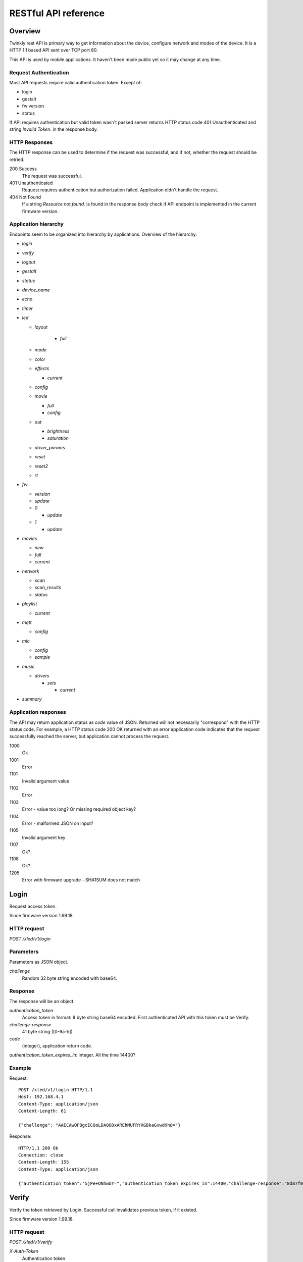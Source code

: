 RESTful API reference
=====================

Overview
--------

Twinkly rest API is primary way to get information about the device, configure network and modes of the device. It is a HTTP 1.1 based API sent over TCP port 80.

This API is used by mobile applications. It haven't been made public yet so it may change at any time.

Request Authentication
``````````````````````

Most API requests require valid authentication token. Except of:

* login
* gestalt
* fw version
* status

If API requires authentication but valid token wasn't passed server returns HTTP status code 401 Unauthenticated and string `Invalid Token.` in the response body.

HTTP Responses
``````````````

The HTTP response can be used to determine if the request was successful, and if not, whether the request should be retried.

200 Success
	The request was successful.

401 Unauthenticated
	Request requires authentication but authorization failed. Application didn't handle the request.

404 Not Found
	If a string `Resource not found.` is found in the response body check if API endpoint is implemented in the current firmware version.

Application hierarchy
`````````````````````

Endpoints seem to be organized into hierarchy by applications. Overview of the hierarchy:

* `login`
* `verify`
* `logout`
* `gestalt`
* `status`
* `device_name`
* `echo`
* `timer`
* `led`

  * `layout`

	* `full`

  * `mode`
  * `color`
  * `effects`

    * `current`

  * `config`
  * `movie`

    * `full`
    * `config`

  * `out`

    * `brightness`
    * `saturation`

  * `driver_params`
  * `reset`
  * `reset2`
  * `rt`

* `fw`

  * `version`
  * `update`
  * `0`

    * `update`

  * `1`

    * `update`

* `movies`

  * `new`
  * `full`
  * `current`

* `network`

  * `scan`
  * `scan_results`
  * `status`

* `playlist`

  * `current`

* `mqtt`

  * `config`

* `mic`

  * `config`
  * `sample`

* `music`

  * `drivers`

    * `sets`

      * `current`

* `summary`

Application responses
`````````````````````

The API may return application status as `code` value of JSON. Returned will not necessarily "correspond" with the HTTP status code. For example, a HTTP status code 200 OK returned with an error application code indicates that the request successfully reached the server, but application cannot process the request.

1000
	Ok

1001
	Error

1101
	Invalid argument value

1102
	Error

1103
	Error - value too long? Or missing required object key?

1104
	Error - malformed JSON on input?

1105
	Invalid argument key

1107
	Ok?

1108
	Ok?

1205
	Error with firmware upgrade - SHA1SUM does not match

Login
-----

Request access token.

Since firmware version 1.99.18.

HTTP request
````````````

`POST /xled/v1/login`

Parameters
``````````

Parameters as JSON object.

`challenge`
	Random 32 byte string encoded with base64.

Response
````````

The response will be an object.

`authentication_token`
	Access token in format: 8 byte string base64 encoded. First authenticated API with this token must be Verify.

`challenge-response`
	41 byte string ([0-9a-h])

`code`
	(integer), application return code.

`authentication_token_expires_in`: integer. All the time 14400?

Example
```````

Request::

	POST /xled/v1/login HTTP/1.1
	Host: 192.168.4.1
	Content-Type: application/json
	Content-Length: 61

	{"challenge": "AAECAwQFBgcICQoLDA0ODxAREhMUFRYXGBkaGxwdHh8="}

Response::

	HTTP/1.1 200 Ok
	Connection: close
	Content-Length: 155
	Content-Type: application/json

	{"authentication_token":"5jPe+ONhwUY=","authentication_token_expires_in":14400,"challenge-response":"8d87f080947e343180da3f411df3997e3e9ae0cc","code":1000}

Verify
------

Verify the token retrieved by Login. Successful call invalidates previous token, if it existed.

Since firmware version 1.99.18.

HTTP request
````````````

`POST /xled/v1/verify`

`X-Auth-Token`
	Authentication token

Parameters
``````````

Parameters as JSON object.

`challenge-response`
	(optional) value returned by login request.

Response
````````

The response will be an object.

`code`
	(integer), application return code.

Example
```````

Request::

	POST /xled/v1/verify HTTP/1.1
	Host: 192.168.4.1
	Content-Type: application/json
	X-Auth-Token: 5jPe+ONhwUY=
	Content-Length: 66

	{"challenge-response": "8d87f080947e343180da3f411df3997e3e9ae0cc"}

Response::

	HTTP/1.1 200 Ok
	Connection: close
	Content-Length: 13
	Content-Type: application/json

	{"code":1000}

Logout
------

Probably invalidate access token. Doesn't work.

Since firmware version 1.99.18.

HTTP request
````````````

`POST /xled/v1/logout`

`X-Auth-Token`
	Authentication token

Response
````````

The response will be an object.

`code`
	(integer), application return code.

Example
```````

Request::

	POST /xled/v1/logout HTTP/1.1
	Host: 192.168.4.1
	Content-Type: application/json
	X-Auth-Token: 5jPe+ONhwUY=
	Content-Length: 2

	{}

Response::

	HTTP/1.1 200 Ok
	Connection: close
	Content-Length: 13
	Content-Type: application/json

	{"code":1000}

Device details
--------------

Gets information detailed information about the device.

Since firmware version 1.99.18.

HTTP request
````````````

`GET /xled/v1/gestalt`

Response
````````

The response will be an object.

For firmware family "D":

`product_name`
	(string) `Twinkly`

`product_version`
	(numeric string), e.g. "2"

`hardware_version`
	(numeric string), e.g. "6"

`bytes_per_led`
	(number), 4

`flash_size`
	(number), e.g. 16

`led_type`
	(number), e.g. 6

`led_version`
	(string) "1"

`product_code`
	(string), e.g. "TW105SEUP06"

`device_name`
	(string), name of the device - see section Device Name in Protocol details.

`rssi`
	(number), Received signal strength indication. Since firmware version: 2.1.0.

`uptime`
	(string) number as a string. Seconds since start. E.g. "60"

`hw_id`
	(string), see section Hardware ID in Protocol details.

`mac`
	(string) MAC address as six groups of two hexadecimal digits separated by colons (:).

`uuid`
	(string) UUID of the device. Since firmware version: 2.0.8. Device in family "D" has value 00000000-0000-0000-0000-000000000000.

`max_supported_led`
	(number), e.g. firmware family "D": 180 in firmware version 1.99.20, 224 in 1.99.24, 228 in 1.99.30, 255 in 2.0.0 and newer.

`base_leds_number`
	(number), e.g. 105

`number_of_led`
	(number), e.g. 105

`led_profile`
	(string) "RGB"

`frame_rate`
	(number), 25

`movie_capacity`
	(number), e.g. 719

`copyright`
	(string) "LEDWORKS 2017"

`code`
	(integer), application return code.

For firmware family "F" since firmware version 2.2.1:

`fw_family`
	(string) "F",

`product_name`
	(string) `Twinkly`

`hardware_version`
	(numeric string), "100"

`bytes_per_led`
	(number), 3

`flash_size`
	(number), 64

`led_type`
	(number), 14

`product_code`
	(string), e.g. "TWS250STP"

`device_name`
	(string), name of the device - see section Device Name in Protocol details.

`uptime`
	(string) number as a string. Miliseconds since start. E.g. "60000"

`hw_id`
	(string), see section Hardware ID in Protocol details.

`mac`
	(string) MAC address as six groups of two hexadecimal digits separated by colons (:). Address of a device in access point mode.

`uuid`
	(string) UUID of the device

`max_supported_led`
	(number), e.g. 510, since firmware version 2.4.14: 1020, since 2.4.22: 1200

`number_of_led`
	(number), e.g. 250

`led_profile`
	(string) "RGB"

`frame_rate`
	(number), e.g. 30.3, since firmware version 2.4.14: 17.86, since 2.4.16: 23.81, since 2.4.22: 25, since 2.4.30: 25.64, since 2.5.6: 24.

`measured_frame_rate`
	(number), e.g. 23.26. Since firmware version 2.5.6.

`movie_capacity`
	(number), e.g. 1984, since firmware version 2.4.14: 992

`copyright`
	(string) "LEDWORKS 2018"

`code`
	(integer), application return code.

For firmware family "G" since firmware version 2.4.21:

`fw_family`
	(string) "G",

`product_name`
	(string) `Twinkly`

`hardware_version`
	(numeric string), "100"

`flash_size`
	(number), 64

`led_type`
	(number), 12

`product_code`
	(string), e.g. "TWW210SPP" or "TWI190SPP"

`device_name`
	(string), name of the device - see section Device Name in Protocol details.

`uptime`
	(string) number as a string. Miliseconds since start. E.g. "60000"

`hw_id`
	(string), see section Hardware ID in Protocol details.

`mac`
	(string) MAC address as six groups of two hexadecimal digits separated by colons (:). Address of a device in access point mode.

`uuid`
	(string) UUID of the device

`max_supported_led`
	(number), e.g. 1200

`number_of_led`
	(number), e.g. 190 or 210

`led_profile`
	(string) "RGBW"

`frame_rate`
	(number), e.g. 28.57. Since firmware version 2.5.6: 24

`measured_frame_rate`
	(number), e.g. 27.78. Since firmware version 2.5.6.

`movie_capacity`
	(number), e.g. 992

`copyright`
	(string) "LEDWORKS 2018"

`wire_type`
	(integer), e.g. 1 or 4

`code`
	(integer), application return code.

Example
```````

Request::

	GET /xled/v1/gestalt HTTP/1.1
	Host: 192.168.4.1

Response from firmware family "D"::

	HTTP/1.1 200 Ok
	Connection: close
	Content-Length: 406
	Content-Type: application/json

	{"product_name":"Twinkly","product_version":"2","hardware_version":"6","flash_size":16,"led_type":6,"led_version":"1","product_code":"TW105SEUP06","device_name":"Twinkly_33AAFF","uptime":"60","hw_id":"0033aaff","mac":"5c:cf:7f:33:aa:ff","max_supported_led":224,"base_leds_number":105,"number_of_led":105,"led_profile":"RGB","frame_rate":25,"movie_capacity":719,"copyright":"LEDWORKS 2017","code":1000}

Response from firmware family "G"::

	HTTP/1.1 200 OK
	Server: esp-httpd/0.5
	Transfer-Encoding: chunked
	Content-Type: application/json

	{"product_name":"Twinkly","hardware_version":"100","bytes_per_led":4,"hw_id":"1cc190","flash_size":64,"led_type":12,"product_code":"TWI190SPP","fw_family":"G","device_name":"Twinkly_1CC190","uptime":"8107194","mac":"98:f4:ab:1c:c1:90","uuid":"E103C5A3-3398-4B77-AE1A-9D8998A5EB62","max_supported_led":1200,"number_of_led":190,"led_profile":"RGBW","frame_rate":28.57,"movie_capacity":992,"wire_type":4,"copyright":"LEDWORKS 2018","code":1000}

Get device name
---------------

Gets device name

Since firmware version 1.99.18.

HTTP request
````````````

`GET /xled/v1/device_name`

`X-Auth-Token`
	Authentication token

Response
````````

The response will be an object.

`name`
	(string) Device name.

`code`
	(integer), application return code.

Example
```````

Request::

	GET /xled/v1/device_name HTTP/1.1
	Host: 192.168.4.1
	X-Auth-Token: 5jPe+ONhwUY=

Response::

	HTTP/1.1 200 Ok
	Connection: close
	Content-Length: 37
	Content-Type: application/json

	{"name":"Twinkly_33AAFF","code":1000}

Set device name
---------------

Sets device name

Since firmware version 1.99.18.

HTTP request
````````````

`POST /xled/v1/device_name`

`X-Auth-Token`
	Authentication token

Parameters
``````````

Parameters as JSON object.

`name`
	(string) Desired device name. At most 32 characters.

Response
````````

The response will be an object.

`code`
	(integer), application return code. `1103` if too long.

Example
```````

Request::

	POST /xled/v1/device_name HTTP/1.1
	Host: 192.168.4.1
	Content-Type: application/json
	X-Auth-Token: 5jPe+ONhwUY=
	Content-Length: 26

	{"name": "Twinkly_33AAFF"}

Response::

	HTTP/1.1 200 Ok
	Connection: close
	Content-Length: 37
	Content-Type: application/json

	{"name":"Twinkly_33AAFF","code":1000}

Echo
----

Responds with requested message.

Since firmware version 1.99.18.

HTTP request
````````````

`POST /xled/v1/echo`

`X-Auth-Token`
	Authentication token

Parameters
``````````

Parameters must be an JSON object. There doesn't seem to be any requirement on a structure.

Response
````````

The response will be an object.

`code`
	(integer), application return code. Returns 1001 on error.

`json`
	(object), contents is the same as the request.

Example
```````

Request::

	POST /xled/v1/echo HTTP/1.1
	Host: 192.168.4.1
	Content-Type: application/json
	X-Auth-Token: 5jPe+ONhwUY=
	Content-Length: 23

	{"message": "Hello!"}}

Response::

	HTTP/1.1 200 Ok
	Connection: close
	Content-Length: 44
	Content-Type: application/json

	{"json":{"message":"Hello!"},"code":1000}

Get timer
---------

Gets time when lights should be turned on and time to turn them off.

Since firmware version 1.99.18.

HTTP request
````````````

`GET /xled/v1/timer`

`X-Auth-Token`
	Authentication token

Response
````````

The response will be an object.

`time_now`
	(integer) current time in seconds after midnight

`time_on`
	(number) time when to turn lights on in seconds after midnight. -1 if not set

`time_off`
	(number) time when to turn lights off in seconds after midnight. -1 if not set

`code`
	(integer), application return code. Since firmware family "D" version: 2.3.8 and family "F" version: 2.5.6.

Example
```````

Request::

	GET /xled/v1/timer HTTP/1.1
	Host: 192.168.4.1
	X-Auth-Token: 5jPe+ONhwUY=

Response::

	HTTP/1.1 200 Ok
	Connection: close
	Content-Length: 45
	Content-Type: application/json

	{"time_now":17083,"time_on":-1,"time_off":-1}

Set timer
---------

Sets time when lights should be turned on and time to turn them off.

Since firmware version 1.99.18.

HTTP request
````````````

`POST /xled/v1/timer`

`X-Auth-Token`
	Authentication token

Parameters
``````````

Parameters as JSON object.

`time_now`
	(integer) current time in seconds after midnight

`time_on`
	(number) time when to turn lights on in seconds after midnight. -1 if not set

`time_off`
	(number) time when to turn lights off in seconds after midnight. -1 if not set

Example
```````

Request to set current time to 2:00 AM, turn on lights at 1:00 AM and turn off at 4:00 AM::

	POST /xled/v1/timer HTTP/1.1
	Host: 192.168.4.1
	Content-Type: application/json
	X-Auth-Token: 5jPe+ONhwUY=
	Content-Length: 51

	{"time_now": 120, "time_on": 60, "time_off": 240}

Response::

	HTTP/1.1 200 Ok
	Connection: close
	Content-Length: 13
	Content-Type: application/json

	{"code":1000}

Get layout
----------

Since firmware version 1.99.18.

HTTP request
````````````

`GET /xled/v1/led/layout/full`

`X-Auth-Token`
	Authentication token

Response
````````

Parameters as JSON object.

`aspectXY`
	(integer), e.g. 0

`aspectXZ`
	(integer), e.g. 0

`coordinates`
	(array)

`source`
	(string enum)

`synthesized`
	(bool), e.g. false

`uuid`
	(string), e.g. "00000000-0000-0000-0000-000000000000"

Where each item of `coordinates` is an object:

`x`
	(number)

`y`
	(number)

`z`
	(number)

`source` is one of:

* "linear"
* "2d"
* "3d"

Upload layout
-------------

Since firmware version 1.99.18.

HTTP request
````````````

`POST /xled/v1/led/layout/full`

`X-Auth-Token`
	Authentication token

Parameters
``````````

Parameters as JSON object.

`aspectXY`
	(integer), e.g. 0

`aspectXZ`
	(integer), e.g. 0

`coordinates`
	(array)

`source`
	(string enum)

`synthesized`
	(bool), e.g. false

Where each item of `coordinates` is an object:

`x`
	(number)

`y`
	(number)

`z`
	(number)

`source` is one of:

* "linear"
* "2d"
* "3d"

Response
````````

The response will be an object.

`code`
	(integer), application return code.

`parsed_coordinates`
	(integer)

Get LED operation mode
-------------------------

Gets current LED operation mode.

Since firmware version 1.99.18.

HTTP request
````````````

`GET /xled/v1/led/mode`

`X-Auth-Token`
	Authentication token

Response
````````

The response will be an object.

`code`
	(integer), application return code.

`mode`
	(string) mode of operation.

`shop_mode`
	(integer), by default 0. Since firmware version 2.4.21.

Mode can be one of:

* `off` - lights are turned off
* `color` - lights show a static color
* `demo` - demo mode, cycles through pre-defined effects
* `effect` - plays a predefined effect
* `movie` - plays an uploaded movie
* `playlist` - cycles through playlist of uploaded movies
* `rt` - receive effect in real time

Example
```````

Request::

	GET /xled/v1/led/mode HTTP/1.1
	Host: 192.168.4.1
	X-Auth-Token: 5jPe+ONhwUY=

Response::

	HTTP/1.1 200 OK
	Connection: close
	Content-Length: 28
	Content-Type: application/json

	{"mode":"movie","code":1000}

Set LED operation mode
----------------------

Changes LED operation mode.

Since firmware version 1.99.18.

HTTP request
````````````

`POST /xled/v1/led/mode`

`X-Auth-Token`
	Authentication token

Parameters
``````````

Parameters as JSON object.

`mode`
	(string) mode of operation. See LED operating modes in Protocol details.

`effect_id`
	(int), id of effect, e.g. 0. Set together with `mode: effect`.

Response
````````

The response will be an object.

`code`
	(integer), application return code.

Example
```````

Request::

	POST /xled/v1/led/mode HTTP/1.1
	Host: 192.168.4.1
	Content-Type: application/json
	X-Auth-Token: 5jPe+ONhwUY=
	Content-Length: 15

	{"mode":"demo"}

Response::

	HTTP/1.1 200 Ok
	Connection: close
	Content-Length: 13
	Content-Type: application/json

	{"code":1000}

Get LED color
-------------

Gets the color shown when in color mode.

Since firmware version 2.7.1

HTTP request
````````````

`GET /xled/v1/led/color`

`X-Auth-Token`
	Authentication token

Response
````````

The response will be an object.

`hue`
	(integer), hue component of HSV, in range 0..359

`saturation`
	(integer), saturation component of HSV, in range 0..255

`value`
	(integer), value component of HSV, in range 0..255

`red`
	(integer), red component of RGB, in range 0..255

`green`
	(integer), green component of RGB, in range 0..255

`blue`
	(integer), blue component of RGB, in range 0..255

`code`
	(integer), application return code.

Example
```````
Request::

	GET /xled/v1/led/color HTTP/1.1
	Host: 192.168.4.1
	Content-Type: application/json
	X-Auth-Token: 5jPe+ONhwUY=

Response::

	HTTP/1.1 200 Ok
	Connection: close
	Content-Length: 84
	Content-Type: application/json

	{"hue":56,"saturation":105,"value":255,"red":255,"green":248,"blue":150,"code":1000}

Set LED color
-------------

Sets the color shown when in color mode.

Since firmware version 2.7.1

HTTP request
````````````

`POST /xled/v1/led/color`

`X-Auth-Token`
	Authentication token

Parameters
``````````

Parameters as JSON object.

Either the three HSV components:

`hue`
	(integer), hue component of HSV, in range 0..359

`saturation`
	(integer), saturation component of HSV, in range 0..255

`value`
	(integer), value component of HSV, in range 0..255

Or the three RGB components:

`red`
	(integer), red component of RGB, in range 0..255

`green`
	(integer), green component of RGB, in range 0..255

`blue`
	(integer), blue component of RGB, in range 0..255

Response
````````

The response will be an object.

`code`
	(integer), application return code.

Example
```````

Request::

	POST /xled/v1/led/color HTTP/1.1
	Host: 192.168.4.1
	Content-Type: application/json
	X-Auth-Token: 5jPe+ONhwUY=
	Content-Length: 40

	{"hue":300,"saturation":255,"value":255}

Response::

	HTTP/1.1 200 Ok
	Connection: close
	Content-Length: 13
	Content-Type: application/json

	{"code":1000}

Get LED effects
---------------

Retrieve the identities of all available predefined effects.

Since firmware version 1.99.18.

HTTP request
````````````

`GET /xled/v1/led/effects`

`X-Auth-Token`
	Authentication token

Response
````````

The response will be an object.

`code`
	(integer), application return code.

`effects_number`
	(integer), e.g. 5 until firmware version 2.4.30 and 15 since firmware version 2.5.6.

`unique_ids`
	(array), since firmware version 2.5.6.

Item of `unique_ids` array is a UUID string. Default values are "00000000-0000-0000-0000-000000000001" up until "00000000-0000-0000-0000-00000000000F".

Example
```````
Request::

	GET /xled/v1/led/effects HTTP/1.1
	Host: 192.168.4.1
	Content-Type: application/json
	X-Auth-Token: 5jPe+ONhwUY=

Response::

	HTTP/1.1 200 Ok
	Connection: close
	Content-Length: 32
	Content-Type: application/json

	{"effects_number":5,"code":1000}

Get current LED effect
----------------------

Gets the id of the effect shown when in effect mode.

Since firmware version 1.99.18.

HTTP request
````````````

`GET /xled/v1/led/effects/current`

`X-Auth-Token`
	Authentication token

Response
````````

The response will be an object.

`code`
	(integer), application return code.

`unique_id`
	(string), UUID. Since firmware version 2.5.6.

`effect_id`
	(integer), e.g. 0

Example
```````
Request::

	GET /xled/v1/led/effects/current HTTP/1.1
	Host: 192.168.4.1
	Content-Type: application/json
	X-Auth-Token: 5jPe+ONhwUY=

Response::

	HTTP/1.1 200 Ok
	Connection: close
	Content-Length: 27
	Content-Type: application/json

	{"effect_id":0,"code":1000}

Set current LED effect
----------------------

Sets which effect to show when in effect mode.

Since firmware version 1.99.18.

HTTP request
````````````

`POST /xled/v1/led/effects/current`

`X-Auth-Token`
	Authentication token

Parameters
``````````

Parameters as JSON object.

`effect_id`
	(int), id of effect, e.g. 0.

Response
````````

The response will be an object.

`code`
	(integer), application return code.

Example
```````

Request::

	POST /xled/v1/led/effects/current HTTP/1.1
	Host: 192.168.4.1
	Content-Type: application/json
	X-Auth-Token: 5jPe+ONhwUY=
	Content-Length: 15

	{"effect_id":0}

Response::

	HTTP/1.1 200 Ok
	Connection: close
	Content-Length: 13
	Content-Type: application/json

	{"code":1000}

Get LED config
--------------

Since firmware version 1.99.18.

HTTP request
````````````

`GET /xled/v1/led/config`

`X-Auth-Token`
	Authentication token

Response
````````

The response will be an object.

`strings`
	Array of objects

`code`
	(integer), application return code. Since firmware version: 1.99.20.

Item of strings array is object:

`first_led_id`
	(integer), e.g. 0

`length`
	(integer), e.g. 105

Example
```````

Request::

	GET /xled/v1/led/config HTTP/1.1
	Host: 192.168.4.1
	X-Auth-Token: 5jPe+ONhwUY=

Response from firmware family "D"::

	HTTP/1.1 200 Ok
	Connection: close
	Content-Length: 57
	Content-Type: application/json

	{"strings":[{"first_led_id":0,"length":105}],"code":1000}

Response from Icicle firmware family "G"::

	HTTP/1.1 200 OK
	Server: esp-httpd/0.5
	Transfer-Encoding: chunked
	Content-Type: application/json

	{"strings":[{"first_led_id":0,"length":95},{"first_led_id":95,"length":95}],"code":1000}

Set LED config
--------------

Since firmware version 1.99.18.

HTTP request
````````````

`POST /xled/v1/led/config`

`X-Auth-Token`
	Authentication token

Parameters
``````````

Parameters as JSON object.

`strings`
	Array of objects

Item of strings array is object:

`first_led_id`
	(integer), e.g. 0

`length`
	(integer), e.g. 105

Response
````````

The response will be an object.

`code`
	(integer), application return code.

Example
```````

Request::

	POST /xled/v1/led/config HTTP/1.1
	Host: 192.168.4.1
	X-Auth-Token: 5jPe+ONhwUY=
	Content-Type: application/json
	Content-Length: 45

	{"strings":[{"first_led_id":0,"length":100}]}

Response::

	HTTP/1.1 200 Ok
	Connection: close
	Content-Length: 13
	Content-Type: application/json

	{"code":1000}

Upload full movie
-----------------

Effect is sent in body of the request. If mode is `movie` it starts playing this effect.

Since firmware version 1.99.18.

HTTP request
````````````

`POST /xled/v1/led/movie/full`

`X-Auth-Token`
	Authentication token

`Content-Type`
	"application/octet-stream"

Response
````````

The response will be an object.

`code`
	(integer), application return code.

`frames_number`
	(integer) number of received frames

Get LED movie config
--------------------

Since firmware version 1.99.18.

HTTP request
````````````

`GET /xled/v1/led/movie/config`

`X-Auth-Token`
	Authentication token

Response
````````

The response will be an object.

`frame_delay`
	(integer)

`leds_number`
	(integer) seems to be total number of LEDs to use

`loop_type`
	(integer), e.g. 0

`frames_number`
	(integer)

`sync`
	(object)

`mic`
	(object), since firmware family "G" version 2.4.21 until 2.4.30 and firmware family "F" version 2.4.14 until 2.4.30.

`code`
	(integer), application return code.

Contents of object `sync`:

`mode`
	(string)

`slave_id`
	(string), e.g. "". Defined if mode is "slave". Since firmware version 2.5.6 not present if empty

`master_id`
	(string), e.g. "". Defined if mode is "slave" or "master". Since firmware version 2.5.6 not present if empty

`compat_mode`
	(number), default 0. Since firmware version 2.5.6.

Contents of object `mic`:

`filters`
	array of objects

`brightness_depth`
	(integer)

`hue_depth`
	(integer)

`value_depth`
	(integer)

`saturation_depth`
	(integer)

Contents of `mode` is one of:

* "none"
* "master"
* "slave"

Contents of `compat_mode` is one of:

* 0
* 1 - maybe if joined with older version, e.g. gen I device?

Example
```````

Request::

	GET /xled/v1/led/movie/config HTTP/1.1
	Host: 192.168.4.1
	X-Auth-Token: 5jPe+ONhwUY=

Response from firmware family "D"::

	HTTP/1.1 200 Ok
	Connection: close
	Content-Length: 134
	Content-Type: application/json

	{"frame_delay":40,"leds_number":105,"loop_type":0,"frames_number":325,"sync":{"mode":"none","slave_id":"","master_id":""},"code":1000}

Response from firmware family "G"::

	HTTP/1.1 200 OK
	Server: esp-httpd/0.5
	Transfer-Encoding: chunked
	Content-Type: application/json

	{"frame_delay":0,"leds_number":0,"loop_type":0,"frames_number":0,"sync":{"mode":"none","slave_id":"","master_id":""},"mic":{"filters":[],"brightness_depth":0,"hue_depth":0,"value_depth":0,"saturation_depth":0},"code":1000}

Set LED movie config
--------------------

Since firmware version 1.99.18.

HTTP request
````````````

`POST /xled/v1/led/movie/config`

`X-Auth-Token`
	Authentication token

Parameters
``````````

Parameters as JSON object.

`frame_delay`
	(integer) the delay in milliseconds between two consecutive frames. For *n* fps, this is *1000 / n*.

`leds_number`
	(integer) seems to be total number of LEDs to use

`frames_number`
	(integer)

Response
````````

The response will be an object.

`code`
	(integer), application return code.

Get brightness
--------------

Gets the current brightness level.

* For devices with firmware family "D" since version 2.3.5.
* For devices with firmware family "F" since 2.4.2.
* For devices with firmware family "G" since version 2.4.21.

HTTP request
````````````

`GET /xled/v1/led/out/brightness`

`X-Auth-Token`
	Authentication token

Response
````````

The response will be an object.

`code`
	(integer), application return code.

`mode`
	(string) one of "enabled" or "disabled".

`value`
	(integer) brightness level in range of 0..100

Mode string displays if the dimming is applied. The led shines at full
brightness regardless of what value is set if the `mode` is `disabled`.
Brightness level value represents percent so 0 is dark and 100 is maximum
brightness.

Example
```````

Request::

	GET /xled/v1/led/out/brightness HTTP/1.1
	Host: 192.168.4.1
	X-Auth-Token: 5jPe+ONhwUY=

Response::

	HTTP/1.1 200 Ok
	Connection: close
	Content-Length: 42
	Content-Type: application/json

	{"value":100,"mode":"enabled","code":1000}

Set brightness
--------------

Sets the brightness level.

* For devices with firmware family "D" since version 2.3.5.
* For devices with firmware family "F" since 2.4.2.
* For devices with firmware family "G" since version 2.4.21.

HTTP request
````````````

`POST /xled/v1/led/out/brightness`

`X-Auth-Token`
	Authentication token

Parameters
``````````

Parameters as JSON object.

`mode`
	(string) one of "enabled", "disabled"

`type`
	(string) either "A" for Absolute value or "R" for Relative value

`value`
	(signed integer) brightness level in range of 0..100 if type is "A", or change of level in range -100..100 if type is "R"

When `mode` is "disabled" no dimming is applied and the led works at full
brightness. It is not necessary to submit all the parameters, basically it
would work if only `value` or `mode` is supplied. `type` parameter can be
omitted ("A" is the default). The brightness level value is in percent
so 0 is dark and maximum meaningful value is 100. Greater values are possible
but don't seem to have any effect.

Response
````````

The response will be an object.

`code`
	(integer), application return code.

Example
```````

Set the brightness level to 10%:

Request::

	POST /xled/v1/led/out/brightness HTTP/1.1
	Host: 192.168.4.1
	X-Auth-Token: 5jPe+ONhwUY=
	Content-Type: application/json
	Content-Length: 41

	{"mode":"enabled","type":"A","value":100}

Response::

	HTTP/1.1 200 Ok
	Connection: close
	Content-Length: 13

	{"code":1000}

Get saturation
--------------

Gets the current saturation level.

* For devices with firmware family "D" since version 2.3.5.
* For devices with firmware family "F" since 2.4.2.
* For devices with firmware family "G" since version 2.4.21.

HTTP request
````````````

`GET /xled/v1/led/out/saturation`

`X-Auth-Token`
	Authentication token

Response
````````

The response will be an object.

`code`
	(integer), application return code.

`mode`
	(string) one of "enabled" or "disabled".

`value`
	(integer) saturation level in range of 0..100

Mode string displays if desaturation is applied. The led shines with full
color regardless of what value is set if the `mode` is `disabled`.
Saturation level value represents percent so 0 is completely black-and-white
and 100 is full color.

Example
```````

Request::

	GET /xled/v1/led/out/saturation HTTP/1.1
	Host: 192.168.4.1
	X-Auth-Token: 5jPe+ONhwUY=

Response::

	HTTP/1.1 200 Ok
	Connection: close
	Content-Length: 37
	Content-Type: application/json

	{"value":"100,"mode":"enabled","code":1000}

Set saturation
--------------

Sets the saturation level.

* For devices with firmware family "D" since version 2.3.5.
* For devices with firmware family "F" since 2.4.2.
* For devices with firmware family "G" since version 2.4.21.

HTTP request
````````````

`POST /xled/v1/led/out/saturation`

`X-Auth-Token`
	Authentication token

Parameters
``````````

Parameters as JSON object.

`mode`
	(string) one of "enabled", "disabled"

`type`
	(string) either "A" for Absolute value or "R" for Relative value

`value`
	(signed integer) saturation level in range of 0..100 if type is "A", or change of level in range -100..100 if type is "R"

When `mode` is "disabled" no desaturation is applied and the led works at full
color. It is not necessary to submit all the parameters, basically it
would work if only `value` or `mode` is supplied. `type` parameter can be
omitted ("A" is the default). The saturation level value is in percent
so 0 is completely black-and-white and maximum meaningful value is 100. Greater
values are possible but don't seem to have any effect.

Response
````````

The response will be an object.

`code`
	(integer), application return code.

Example
```````

Decrease the saturation level with 20%:

Request::

	POST /xled/v1/led/out/saturation HTTP/1.1
	Host: 192.168.4.1
	X-Auth-Token: 5jPe+ONhwUY=
	Content-Type: application/json
	Content-Length: 43

	{"mode":"enabled","type":"R","value":-20}

Response::

	HTTP/1.1 200 Ok
	Connection: close
	Content-Length: 13

	{"code":1000}

Set LED driver parameters
-------------------------

Since firmware version 1.99.18.

HTTP request
````````````

`POST /xled/v1/led/driver_params`

`X-Auth-Token`
	Authentication token

Parameters
``````````

Parameters as JSON object.

`t0h`
	(integer)

`t0l`
	(integer)

`t1h`
	(integer)

`t1l`
	(integer)

`tendh`
	(integer)

`tendl`
	(integer)

Response
````````

The response will be an object.

`code`
	(integer), application return code

Reset LED
---------

HTTP request
````````````

`GET /xled/v1/led/reset`

`X-Auth-Token`
	Authentication token

Response
````````

The response will be an object.

`code`
	(integer), application return code.

Reset2 LED
----------

Maybe reboot?

HTTP request
````````````

`GET /xled/v1/led/reset2`

`X-Auth-Token`
	Authentication token

Response
````````

The response will be an object.

`code`
	(integer), application return code.

Send Realtime Frame
-------------------

Used by application during lights mapping.

Frame without any header is sent in the request body.

HTTP request
````````````

`POST /xled/v1/led/rt/frame`

`X-Auth-Token`
	Authentication token

`Content-Type`
	"application/octet-stream"

Response
````````

The response will be an object.

`code`
	(integer), application return code.

Get firmware version
--------------------

Note: no authentication needed.

Since firmware version 1.99.18.

HTTP request
````````````

`GET /xled/v1/fw/version`

Response
````````

The response will be an object.

`code`
	(integer), application return code.

`version`
	(string)

Example
```````

Request::

	GET /xled/v1/fw/version HTTP/1.1
	Host: 192.168.4.1
	Accept: */*

Response::

	HTTP/1.1 200 Ok
	Connection: close
	Content-Length: 33
	Content-Type: application/json

	{"version":"1.99.24","code":1000}

Get Status
----------

Since firmware version 1.99.18.

HTTP request
````````````

`GET /xled/v1/status`

Response
````````

The response will be an object.

`code`
	(integer), application return code.

Example
```````

Request::

	GET /xled/v1/status HTTP/1.1
	Host: 192.168.4.1
	Content-Type: application/json

Response::

	HTTP/1.1 200 Ok
	Connection: close
	Content-Length: 13
	Content-Type: application/json

	{"code":1000}

Update firmware
---------------

Initiates firmware update.

Since firmware version 1.99.18.

HTTP request
````````````

`POST /xled/v1/fw/update`

`X-Auth-Token`
	Authentication token

Parameters
``````````

Parameters as JSON object.

`checksum`
	(object)

Checksum object parameters for generation I devices:

`stage0_sha1sum`
	(string) SHA1 digest of first stage

`stage1_sha1sum`
	(string) SHA1 digest of second stage

Checksum object parameters for generation II devices:

`stage0_sha1sum`
	(string) SHA1 digest of first stage

Response
````````

The response will be an object.

`code`
	(integer), application return code.

Example
```````

Request for generation I device::

	POST /xled/v1/fw/update HTTP/1.1
	X-Auth-Token: 5jPe+ONhwUY=
	Content-Type: application/json
	Content-Length: 134
	Host: 192.168.4.1

	{"checksum":{"stage0_sha1sum":"1c705292285a1a5b8558f7b39abd22c5550606b5","stage1_sha1sum":"ac691b8d4563dcdbb3f837bf3db2ebf56fe77fbe"}}

Response::

	HTTP/1.1 200 Ok
	Connection: close
	Content-Length: 13
	Content-Type: application/json

	{"code":1000}

Upload first stage of firmware
------------------------------

First stage of firmware is uploaded in body of the request.

Since firmware version 1.99.18.

HTTP request
````````````

`POST /xled/v1/fw/0/update`

`X-Auth-Token`
	Authentication token

`Content-Type`
	"application/octet-stream"

Response
````````

The response will be an object.

`code`
	(integer), application return code.

`sha1sum`
	SHA1 digest of uploaded firmware.

Upload second stage of firmware
-------------------------------

Second stage of firmware is uploaded in body of the request.

Since firmware version 1.99.18.

Used only for generation I devices.

HTTP request
````````````

`POST /xled/v1/fw/1/update`

`X-Auth-Token`
	Authentication token

`Content-Type`
	"application/octet-stream"

Response
````````

The response will be an object.

`code`
	(integer), application return code.

`sha1sum`
	SHA1 digest of uploaded firmware.

Get list of movies
------------------

Retrieve the identities and parameters of all uploaded movies.

Available since firmware version 2.5.6.

HTTP request
````````````

`GET /xled/v1/movies`

`X-Auth-Token`
	Authentication token

Response
````````

The response will be an object.

`code`
	(integer), application return code.

`movies`
	Array of objects

`available_frames`
	(integer), e.g. 992

`max_capacity`
	(integer), e.g. 992

Where each item of `movies` is an object.

`id`
	(integer), e.g. 0

`name`
	(string)

`unique_id`
	(string), UUID

`descriptor_type`
	(string), e.g "rgbw_raw" for firmware family "G" or "rgb_raw" for firmware family "F"

`leds_per_frame`
	(integer), e.g. 210

`frames_number`
	(integer), e.g. 4

`fps`
	(integer), e.g. 0

Example
```````

Request::

	GET /xled/v1/movies HTTP/1.1
	Host: 192.168.1.2
	X-Auth-Token: 5jPe+ONhwUY=

Response with empty list of movies::

	HTTP/1.1 200 OK
	Server: esp-httpd/0.5
	Transfer-Encoding: chunked
	Content-Type: application/json

	{"movies":[],"available_frames":992,"max_capacity":992,"code":1000}

Delete movies
-------------

Remove all uploaded movies.

Any existing playlist will be removed as well. This call only works if
the device is not in movie or playlist mode.

Available since firmware version 2.5.6.

HTTP request
````````````

`DELETE /xled/v1/movies`

`X-Auth-Token`
	Authentication token

Response
````````

The response will be an object.

`code`
	(integer), application return code.

Create new movie entry
----------------------

Available since firmware version 2.5.6.

HTTP request
````````````

`POST /xled/v1/movies/new`

`X-Auth-Token`
	Authentication token

Parameters
``````````

Parameters as JSON object.

`name`
	(string)

`unique_id`
	(string), UUID

`descriptor_type`
	(string), e.g "rgbw_raw",

`leds_per_frame`
	(integer), e.g. 210

`frames_number`
	(integer), e.g. 4

`fps`
	(integer), e.g. 0

Response
````````

The response will be an object.

`code`
	(integer), application return code.

Upload new movie to list of movies
----------------------------------

Available since firmware version 2.5.6.

Effect is received in body of the request. This call must be preceeded by a call to `movies/new`.

HTTP request
````````````

`POST /xled/v1/movies/full`

`X-Auth-Token`
	Authentication token

`Content-Type`
	"application/octet-stream"

Response
````````

The response will be an object.

`code`
	(integer), application return code.


Get current movie
-----------------

Gets the id of the movie shown when in movie mode.

Since firmware version 2.5.6.

HTTP request
````````````

`GET /xled/v1/led/movies/current`

`X-Auth-Token`
	Authentication token

Response
````````

The response will be an object.

`code`
	(integer), application return code.

`id`
	(integer), numeric id of movie, in range 0 .. 15

`unique_id`
	(string), UUID of movie.

`name`
	(string), name of movie.

Example
```````
Request::

	GET /xled/v1/led/movies/current HTTP/1.1
	Host: 192.168.4.1
	Content-Type: application/json
	X-Auth-Token: 5jPe+ONhwUY=

Response::

	HTTP/1.1 200 Ok
	Connection: close
	Content-Length: 81
	Content-Type: application/json

	{"id":0,"unique_id":"00000000-0000-0000-0000-800000000000","name":"","code":1000}

Set current movie
-----------------

Sets which movie to show when in movie mode.

Since firmware version 2.5.6.

HTTP request
````````````

`POST /xled/v1/led/movies/current`

`X-Auth-Token`
	Authentication token

Parameters
``````````

Parameters as JSON object.

`id`
	(int), id of movie, in range 0 .. 15.

Response
````````

The response will be an object.

`code`
	(integer), application return code.

Example
```````

Request::

	POST /xled/v1/led/movies/current HTTP/1.1
	Host: 192.168.4.1
	Content-Type: application/json
	X-Auth-Token: 5jPe+ONhwUY=
	Content-Length: 8

	{"id":0}

Response::

	HTTP/1.1 200 Ok
	Connection: close
	Content-Length: 13
	Content-Type: application/json

	{"code":1000}

Initiate WiFi network scan
--------------------------

Since firmware version 1.99.18.

HTTP request
````````````

`GET /xled/v1/network/scan`

`X-Auth-Token`
	Authentication token

Response
````````

The response will be an object.

`code`
	(integer), application return code.

Get results of WiFi network scan
--------------------------------

Since firmware version 1.99.18.

HTTP request
````````````

`GET /xled/v1/network/scan_results`

`X-Auth-Token`
	Authentication token

Response
````````

The response will be an object.

`code`
	(integer), application return code.

`networks`
	Array of objects

Item of networks array is object:

`ssid`
	(string)

`mac`
	(string)

`rssi`
	(number) negative number

`channel`
	(integer)

`enc`
	One of numbers 0 (Open), 1 (WEP), 2 (WPA-PSK), 3 (WPA2-PSK), 4 (WPA-PSK + WPA2-PSK), 5 (WPA2-EAP).

Response seems to correspond with `AT command CWLAP <https://github.com/espressif/ESP8266_AT/wiki/CWLAP>`_.

Get network status
------------------

Gets network mode operation.

Since firmware version 1.99.18.

HTTP request
````````````

`GET /xled/v1/network/status`

`X-Auth-Token`
	Authentication token

Response
````````
The response will be an object.

`mode`
	(enum) 1 or 2

`station`
	(object)

`ap`
	(object)

`code`
	(integer), application return code.

Contents of object `station` for firmware family "D":

`ssid`
	(string), SSID of a WiFi network to connect to

`ip`
	(string), IP address of the device

`gw`
	(string), IP address of the gateway

`mask`
	(string), subnet mask

`status`
	(integer), status of the network connection: 5 = connected, 255 = AP is used

Contents of object `station` for firmware family "G" since firmware version 2.4.21 and "F" since 2.2.1:

`ssid`
	(string), SSID of a WiFi network to connect to. If empty string is passed it defaults to prefix `ESP_` instead of `Twinkly_`.

`ip`
	(string), IP address of the device

`gw`
	(string), IP address of the gateway

`mask`
	(string), subnet mask

Contents of object `ap`:

`ssid`
	(string), SSID of the device

`channel`
	(integer), channel number

`ip`
	(string), IP address

`enc`
	(enum), 0 for no encryption, 2 for WPA1, 3 for WPA2, 4 for WPA1+WPA2

`ssid_hidden`
	(integer), default 0. Since firmware version 2.4.25.

`max_connection`
	(integer), default 4. Since firmware version 2.4.25.

`password_changed`
	(integer), either hidden or set to 1 if default password for AP was changed.

Example
```````

Request::

	GET /xled/v1/network/status HTTP/1.1
	Host: 192.168.1.2
	X-Auth-Token: 5jPe+ONhwUY=

Response::

	HTTP/1.1 200 Ok
	Connection: close
	Content-Length: 187
	Content-Type: application/json

	{"mode":1,"station":{"ssid":"home","ip":"192.168.1.2","gw":"192.168.1.1","mask":"255.255.255.0","status":5},"ap":{"ssid":"Twinkly_33AAFF","channel":11,"ip":"0.0.0.0","enc":0},"code":1000}

Set network status
------------------

Sets network mode operation.

Since firmware version 1.99.18.

HTTP request
````````````

`POST /xled/v1/network/status`

`X-Auth-Token`
	Authentication token

Parameters
``````````

Parameters as JSON object.

`mode`
	(enum), required: 1 or 2

`station`
	(object) optional, if mode set to 1 this parameter could provide additional details.

`ap`
	(object) optional, if mode set to 2 this parameter could provide additional details.

`station` object parameters:

`dhcp`
	(integer) 1

`ssid`
	(string) SSID of a WiFi network until firmare version 2.4.25

`encssid`
	(string) encrypted SSID of a WiFi network since firmare version 2.4.30.

`encpassword`
	(string) encrypted password.

`ap` object parameters:

`ssid`
	(string), required SSID of a WiFi network

`encpassword`
	(string), optional encrypted password.

`password`
	(string), optional plaintext password. Since firmware version 2.4.25 (?).

`enc`
	(enum), optional type of encryption. See above in Get network status. Defaults to 0 if not part of the request. If a request has `enc` value 1, get will return 0 as well.

`channel`
	(integer), optional

`ssid_hidden`
	(integer), optional, 0 to broadcast SSID, 1 to hide. Since firmware version 2.4.25.

`max_connection`
	(integer), optional, value from 1 to 4. Since firmware version 2.4.25.

Response
````````

The response will be an object.

`code`
	(integer), application return code.

Example
```````

Request to change network mode to client and connect to SSID "home" with password "Twinkly". Encoded with MAC address '5C:CF:7F:33:AA:FF'::

	POST /xled/v1/network/status HTTP/1.1
	Host: 192.168.4.1
	Content-Type: application/json
	X-Auth-Token: 5jPe+ONhwUY=
	Content-Length: 150

	{"mode":1,"station":{"ssid":"home","encpassword":"e4XXiiUhg4J1FnJEfUQ0BhIji2HGVk1NHU5vGCHfyclFdX6R8Nd9BSXVKS5nj2FXGU6SWv9CIzztfAvGgTGLUw==","dhcp":1}}

Request to change network mode to AP::

	POST /xled/v1/network/status HTTP/1.1
	Host: 192.168.1.100
	Content-Type: application/json
	X-Auth-Token: 5jPe+ONhwUY=
	Content-Length: 10

	{"mode":2}

Get MQTT configuration
----------------------

* For devices with firmware family "D" since version 2.0.22.
* For devices with firmware family "F" since version 2.4.2.
* For devices with firmware family "G" since version 2.4.21.

HTTP request
````````````

`GET /xled/v1/mqtt/config`

`X-Auth-Token`
	Authentication token

Response
````````

The response will be an object.

For firmware family "D":

`code`
	(integer), application return code.

`broker_host`
	(string), hostname of broker. By default `mqtt.twinkly.com`.

`broker_port`
	(integer), destination port of broker. By default "1883".

`client_id`
	(string), see section MQTT Client ID in Protocol details.

`encryption_key_set`
	(bool), by default "False"

`keep_alive_interval`
	(integer), by default "180".

`user`
	(string), by default "twinkly_noauth"

For firmware family "G" since firmware version 2.4.21 and "F" since 2.4.2:

`code`
	(integer), application return code.

`broker_host`
	(string), hostname of broker. By default `mqtt.twinkly.com`.

`broker_port`
	(integer), destination port of broker. By default "8883".

`client_id`
	(string), see section MQTT Client ID in Protocol details.

`keep_alive_interval`
	(integer), by default "60".

`user`
	(string), by default "twinkly32"

`password`
	(string), only in firmware family "F" since 2.4.2 until 2.4.14.

Example
```````

Request::

	GET /xled/v1/mqtt/config HTTP/1.1
	Host: 192.168.4.1
	Content-Type: application/json
	X-Auth-Token: mfqEJHHKJR8=

Response from firmware family "D"::

	HTTP/1.1 200 Ok
	Connection: close
	Content-Length: 169
	Content-Type: application/json

	{"broker_host":"mqtt.twinkly.com","broker_port":1883,"client_id":"5CCF7F33AAFF","user":"twinkly_noauth","keep_alive_interval":180,"encryption_key_set":false,"code":1000}

Response from firmware family "G"::

	HTTP/1.1 200 OK
	Server: esp-httpd/0.5
	Transfer-Encoding: chunked
	Content-Type: application/json

	{"broker_host":"mqtt.twinkly.com","broker_port":8883,"client_id":"98F4AB1CC190","user":"twinkly32","keep_alive_interval":60,"code":1000}

Set MQTT configuration
----------------------

Since firmware version: 2.0.22

HTTP request
````````````

`POST /xled/v1/mqtt/config`

`X-Auth-Token`
	Authentication token

Parameters
``````````

Parameters as JSON object.

For firmware family "D" since firmware version 2.0.22 and firmware family "G" since firmware version 2.4.21 and firmware family "F" since version 2.4.2:

`broker_host`
	(string), optional hostname of a broker

`client_id`
	(string), optional

`keep_alive_interval`
	(integer), optional

`user`
	(string), optional

Response
````````

The response will be an object.

`code`
	(integer), application return code.

Get playlist
------------

Available since firmware version 2.5.6.

HTTP request
````````````

`GET /xled/v1/playlist`

`X-Auth-Token`
	Authentication token

Response
````````

The response will be an object.

`code`
	(integer), application return code.

`entries`
	Array of objects

Where each item of `entries` is an object.

`duration`
	(integer), in seconds, e.g. 10

`unique_id`
	(string), UUID

Example
```````

Request::

	GET /xled/v1/movies HTTP/1.1
	Host: 192.168.1.2
	X-Auth-Token: 5jPe+ONhwUY=

Response::

	HTTP/1.1 200 OK
	Server: esp-httpd/0.5
	Transfer-Encoding: chunked
	Content-Type: application/json

	{"entries":[],"code":1000}

Create playlist
---------------

Available since firmware version 2.5.6.

HTTP request
````````````

`POST /xled/v1/playlist`

`X-Auth-Token`
	Authentication token

Parameters
``````````

Parameters as JSON object.

`entries`
	Array of objects

Where each item of `entries` is an object.

`duration`
	(integer), in seconds, e.g. 10

`unique_id`
	(string), UUID

Response
````````

The response will be an object.

`code`
	(integer), application return code.

Delete playlist
---------------

Available since firmware version 2.5.6.

HTTP request
````````````

`DELETE /xled/v1/playlist`

`X-Auth-Token`
	Authentication token

Response
````````

The response will be an object.

`code`
	(integer), application return code.

Get current playlist entry
--------------------------

Gets which movie is currently played in playlist mode.

Available since firmware version 2.5.6.

HTTP request
````````````

`GET /xled/v1/playlist/current`

`X-Auth-Token`
	Authentication token

Response
````````

The response will be an object.

`id`
	(integer), 0
`unique_id`
	(string), UUID
`name`
	(string)
`code`
	(integer), application return code.

Set current playlist entry
--------------------------

Sets which movie to jump to when in playlist mode.

When entering playlist mode, it always starts from the first entry in
the playlist, so this call is only useful when already in playlist mode.

Available since firmware version 2.5.6.

HTTP request
````````````

`POST /xled/v1/led/playlist/current`

`X-Auth-Token`
	Authentication token

Parameters
``````````

Parameters as JSON object.

`id`
	(int), id of movie to jump to, e.g. 0.

Response
````````

The response will be an object.

`code`
	(integer), application return code.

Get mic config
--------------

Since firmware version 2.4.2 until 2.4.30.

HTTP request
````````````

`GET /xled/v1/mic/config`

`X-Auth-Token`
	Authentication token

Response
````````

The response will be an object.

`filters`
	array of objects

`silence_threshold`
	(integer), default 0

`active_range`
	(integer), default 0

`brightness_depth`
	(integer), default 255

`hue_depth`
	(integer), default 255

`value_depth`
	(integer), default 255

`saturation_depth`
	(integer), default 255

`code`
	(integer), application return code.

Example
```````

Request::

	GET /xled/v1/mic/config HTTP/1.1
	Host: 192.168.4.1
	X-Auth-Token: 5jPe+ONhwUY=

Response::

	HTTP/1.1 200 OK
	Server: esp-httpd/0.5
	Transfer-Encoding: chunked
	Content-Type: application/json

	{"filters":[],"silence_threshold":0,"active_range":0,"brightness_depth":255,"hue_depth":255,"value_depth":255,"saturation_depth":255,"code":1000}

Get mic sample
--------------

Since firmware version 2.4.2 until 2.4.30.

HTTP request
````````````

`GET /xled/v1/mic/sample`

`X-Auth-Token`
	Authentication token

Response
````````

The response will be an object.

`sampled_value`
	(integer), e.g. 0

`code`
	(integer), application return code.

Example
```````

Request::

	GET /xled/v1/mic/sample HTTP/1.1
	Host: 192.168.4.1
	X-Auth-Token: 5jPe+ONhwUY=

Response::

	HTTP/1.1 200 OK
	Server: esp-httpd/0.5
	Transfer-Encoding: chunked
	Content-Type: application/json

	{"sampled_value":0,"code":1000}

Get summary
-----------

Since firmware version 2.5.6.

HTTP request
````````````

`GET /xled/v1/summary`

`X-Auth-Token`
	Authentication token

Response
````````

The response will be an object.

`led_mode`
	(object) corresponds to response of Get LED operation mode without `code`.

`timer`
	(object) corresponds to response of Get Timer without `code`.

`music`
	(object)

`filters`
	Array of objects

`group`
	(object) corresponds to `sync` object from response of Get LED movie config without `code`.

`layout`
	(object)

`color`
	(object) corresponds to response of Get LED color without `code`. Since firmware version 2.7.1

`code`
	(integer), application return code.

Where `music` contains:

`enabled`
	(integer), e.g. 1

`active`
	(integer), e.g. 0

`current_driverset`
	(integer), e.g. 1

Where each item of `filters` is an object:

`filter`
	(string), one of "brightness", "hue", "saturation"

`config`
	(object)

Where `config` consists of:

`value`
	(integer), e.g. 0

`mode`
	(string), e.g. "disabled"

Object `layout` consists of:

`uuid`
	(string) UUID

Get music drivers
-----------------

Since firmware version 2.5.6.

HTTP request
````````````

`GET /xled/v1/music/drivers`

`X-Auth-Token`
	Authentication token

Response
````````

The response will be an object.

`drivers_number`
	(integer), e.g. 26

`unique_ids`
	(array), each entry is UUID string

`code`
	(integer), application return code.

Get music drivers sets
----------------------

Since firmware version 2.5.6.

HTTP request
````````````

`GET /xled/v1/music/drivers/sets`

`X-Auth-Token`
	Authentication token

Response
````````

The response will be an object.

`current`
	(integer), e.g. 26

`count`
	(integer), e.g. 3

`driversets`
	(array)

`code`
	(integer), application return code.

Where each item of `driversets` is an object:

`id`
	(integer)

`count`
	(integer)

`unique_ids`
	(array), each entry is UUID string

Get current music driverset
---------------------------

Since firmware version 2.5.6.

HTTP request
````````````

`GET /xled/v1/music/drivers/sets/current`

`X-Auth-Token`
	Authentication token

Response
````````

The response will be an object.

`driverset_id`
	(integer), e.g. 0

`code`
	(integer), application return code.

